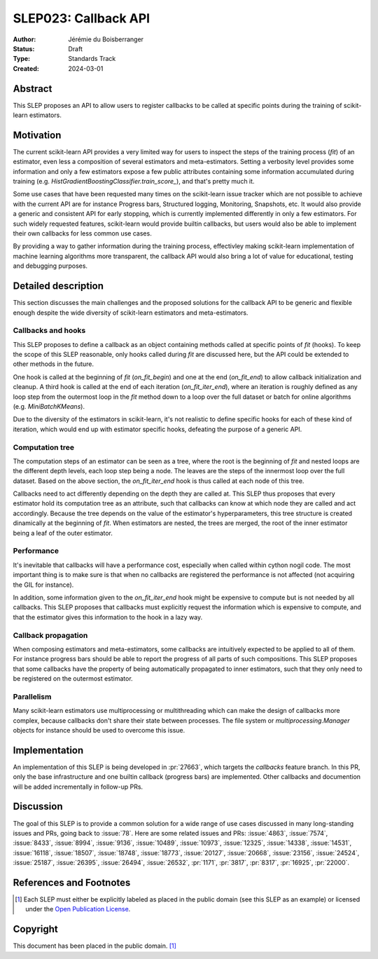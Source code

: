 .. _slep_023:

=====================
SLEP023: Callback API
=====================

:Author: Jérémie du Boisberranger
:Status: Draft
:Type: Standards Track
:Created: 2024-03-01

Abstract
--------

This SLEP proposes an API to allow users to register callbacks to be called at
specific points during the training of scikit-learn estimators.

Motivation
----------

The current scikit-learn API provides a very limited way for users to inspect the steps
of the training process (`fit`) of an estimator, even less a composition of several
estimators and meta-estimators. Setting a verbosity level provides some information and
only a few estimators expose a few public attributes containing some information
accumulated during training (e.g. `HistGradientBoostingClassifier.train_score_`), and
that's pretty much it.

Some use cases that have been requested many times on the scikit-learn issue tracker
which are not possible to achieve with the current API are for instance Progress bars,
Structured logging, Monitoring, Snapshots, etc. It would also provide a generic and
consistent API for early stopping, which is currently implemented differently in only a
few estimators. For such widely requested features, scikit-learn would provide builtin
callbacks, but users would also be able to implement their own callbacks for less common
use cases.

By providing a way to gather information during the training process, effectivley making
scikit-learn implementation of machine learning algorithms more transparent, the
callback API would also bring a lot of value for educational, testing and debugging
purposes.

Detailed description
--------------------

This section discusses the main challenges and the proposed solutions for the callback
API to be generic and flexible enough despite the wide diversity of scikit-learn
estimators and meta-estimators.

Callbacks and hooks
~~~~~~~~~~~~~~~~~~~

This SLEP proposes to define a callback as an object containing methods called at
specific points of `fit` (hooks). To keep the scope of this SLEP reasonable, only hooks
called during `fit` are discussed here, but the API could be extended to other methods
in the future.

One hook is called at the beginning of `fit` (`on_fit_begin`) and one at the
end (`on_fit_end`) to allow callback initialization and cleanup. A third hook is called
at the end of each iteration (`on_fit_iter_end`), where an iteration is roughly defined
as any loop step from the outermost loop in the `fit` method down to a loop over the
full dataset or batch for online algorithms (e.g. `MiniBatchKMeans`).

Due to the diversity of the estimators in scikit-learn, it's not realistic to define
specific hooks for each of these kind of iteration, which would end up with estimator
specific hooks, defeating the purpose of a generic API.

Computation tree
~~~~~~~~~~~~~~~~

The computation steps of an estimator can be seen as a tree, where the root is the
beginning of `fit` and nested loops are the different depth levels, each loop step
being a node. The leaves are the steps of the innermost loop over the full dataset.
Based on the above section, the `on_fit_iter_end` hook is thus called at each node
of this tree.

Callbacks need to act differently depending on the depth they are called at. This SLEP
thus proposes that every estimator hold its computation tree as an attribute, such that
callbacks can know at which node they are called and act accordingly. Because the tree
depends on the value of the estimator's hyperparameters, this tree structure is created
dinamically at the beginning of `fit`. When estimators are nested, the trees are merged,
the root of the inner estimator being a leaf of the outer estimator.

Performance
~~~~~~~~~~~

It's inevitable that callbacks will have a performance cost, especially when called
within cython nogil code. The most important thing is to make sure is that when no
callbacks are registered the performance is not affected (not acquiring the GIL for
instance).

In addition, some information given to the `on_fit_iter_end` hook might be expensive to
compute but is not needed by all callbacks. This SLEP proposes that callbacks must
explicitly request the information which is expensive to compute, and that the estimator
gives this information to the hook in a lazy way.

Callback propagation
~~~~~~~~~~~~~~~~~~~~

When composing estimators and meta-estimators, some callbacks are intuitively expected
to be applied to all of them. For instance progress bars should be able to report the
progress of all parts of such compositions. This SLEP proposes that some callbacks have
the property of being automatically propagated to inner estimators, such that they only
need to be registered on the outermost estimator.

Parallelism
~~~~~~~~~~~

Many scikit-learn estimators use multiprocessing or multithreading which can make the
design of callbacks more complex, because callbacks don't share their state between
processes. The file system or `multiprocessing.Manager` objects  for instance should be
used to overcome this issue.

Implementation
--------------

An implementation of this SLEP is being developed in :pr:`27663`, which targets the
`callbacks` feature branch. In this PR, only the base infrastructure and one builtin
callback (progress bars) are implemented. Other callbacks and documention will be
added incrementally in follow-up PRs.

Discussion
----------

The goal of this SLEP is to provide a common solution for a wide range of use cases
discussed in many long-standing issues and PRs, going back to :issue:`78`. Here are
some related issues and PRs: :issue:`4863`, :issue:`7574`, :issue:`8433`,
:issue:`8994`, :issue:`9136`, :issue:`10489`, :issue:`10973`, :issue:`12325`,
:issue:`14338`, :issue:`14531`, :issue:`16118`, :issue:`18507`, :issue:`18748`,
:issue:`18773`, :issue:`20127`, :issue:`20668`, :issue:`23156`, :issue:`24524`,
:issue:`25187`, :issue:`26395`, :issue:`26494`, :issue:`26532`, :pr:`1171`, :pr:`3817`,
:pr:`8317`, :pr:`16925`, :pr:`22000`.

References and Footnotes
------------------------

.. [1] Each SLEP must either be explicitly labeled as placed in the public
   domain (see this SLEP as an example) or licensed under the `Open Publication
   License`_.

.. _Open Publication License: https://www.opencontent.org/openpub/

Copyright
---------

This document has been placed in the public domain. [1]_
